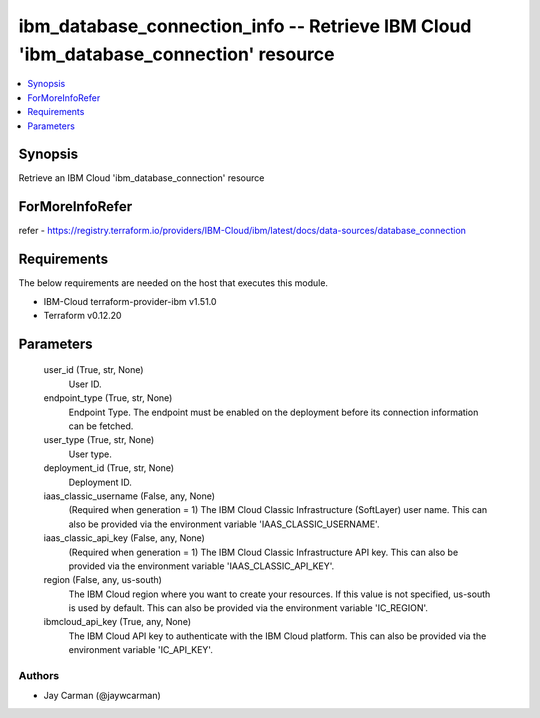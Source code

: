 
ibm_database_connection_info -- Retrieve IBM Cloud 'ibm_database_connection' resource
=====================================================================================

.. contents::
   :local:
   :depth: 1


Synopsis
--------

Retrieve an IBM Cloud 'ibm_database_connection' resource


ForMoreInfoRefer
----------------
refer - https://registry.terraform.io/providers/IBM-Cloud/ibm/latest/docs/data-sources/database_connection

Requirements
------------
The below requirements are needed on the host that executes this module.

- IBM-Cloud terraform-provider-ibm v1.51.0
- Terraform v0.12.20



Parameters
----------

  user_id (True, str, None)
    User ID.


  endpoint_type (True, str, None)
    Endpoint Type. The endpoint must be enabled on the deployment before its connection information can be fetched.


  user_type (True, str, None)
    User type.


  deployment_id (True, str, None)
    Deployment ID.


  iaas_classic_username (False, any, None)
    (Required when generation = 1) The IBM Cloud Classic Infrastructure (SoftLayer) user name. This can also be provided via the environment variable 'IAAS_CLASSIC_USERNAME'.


  iaas_classic_api_key (False, any, None)
    (Required when generation = 1) The IBM Cloud Classic Infrastructure API key. This can also be provided via the environment variable 'IAAS_CLASSIC_API_KEY'.


  region (False, any, us-south)
    The IBM Cloud region where you want to create your resources. If this value is not specified, us-south is used by default. This can also be provided via the environment variable 'IC_REGION'.


  ibmcloud_api_key (True, any, None)
    The IBM Cloud API key to authenticate with the IBM Cloud platform. This can also be provided via the environment variable 'IC_API_KEY'.













Authors
~~~~~~~

- Jay Carman (@jaywcarman)

